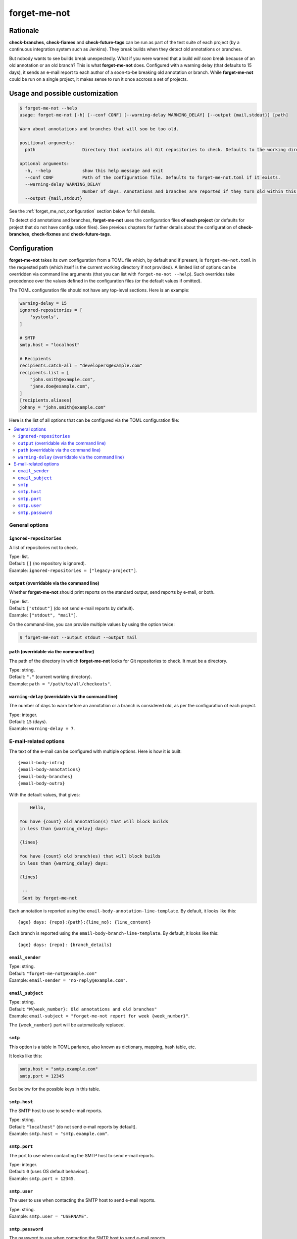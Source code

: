 =============
forget-me-not
=============


Rationale
=========

**check-branches**, **check-fixmes** and **check-future-tags** can be
run as part of the test suite of each project (by a continuous
integration system such as Jenkins). They break builds when they
detect old annotations or branches.

But nobody wants to see builds break unexpectedly. What if you were
warned that a build *will soon* break because of an old annotation or
an old branch? This is what **forget-me-not** does. Configured with a
warning delay (that defaults to 15 days), it sends an e-mail report to
each author of a soon-to-be breaking old annotation or branch. While
**forget-me-not** could be run on a single project, it makes sense to
run it once accross a set of projects.


Usage and possible customization
================================

.. code-block:: console

    $ forget-me-not --help
    usage: forget-me-not [-h] [--conf CONF] [--warning-delay WARNING_DELAY] [--output {mail,stdout}] [path]

    Warn about annotations and branches that will soo be too old.

    positional arguments:
      path                  Directory that contains all Git repositories to check. Defaults to the working directory.

    optional arguments:
      -h, --help            show this help message and exit
      --conf CONF           Path of the configuration file. Defaults to forget-me-not.toml if it exists.
      --warning-delay WARNING_DELAY
                            Number of days. Annotations and branches are reported if they turn old within this delay. Defaults to 15.
      --output {mail,stdout}


See the :ref:`forget_me_not_configuration` section below for full
details.

To detect old annotations and branches, **forget-me-not** uses the
configuration files **of each project** (or defaults for project that
do not have configuration files). See previous chapters for further
details about the configuration of **check-branches**,
**check-fixmes** and **check-future-tags**.


.. _forget_me_not_configuration:

Configuration
=============

**forget-me-not** takes its own configuration from a TOML file which,
by default and if present, is ``forget-me-not.toml`` in the requested
path (which itself is the current working directory if not provided).
A limited list of options can be overridden via command line arguments
(that you can list with ``forget-me-not --help``). Such overrides take
precedence over the values defined in the configuration files (or the
default values if omitted).

The TOML configuration file should not have any top-level sections.
Here is an example:


.. code-block:: toml

    warning-delay = 15
    ignored-repositories = [
        'systools',
    ]

    # SMTP
    smtp.host = "localhost"

    # Recipients
    recipients.catch-all = "developers@example.com"
    recipients.list = [
        "john.smith@example.com",
        "jane.doe@example.com",
    ]
    [recipients.aliases]
    johnny = "john.smith@example.com"


Here is the list of all options that can be configured via the TOML
configuration file:

.. contents::
   :local:
   :depth: 2


General options
---------------

``ignored-repositories``
........................

A list of repositories not to check.

| Type: list.
| Default: ``[]`` (no repository is ignored).
| Example: ``ignored-repositories = ["legacy-project"]``.


``output`` (overridable via the command line)
.............................................

Whether **forget-me-not** should print reports on the standard output,
send reports by e-mail, or both.

| Type: list.
| Default: ``["stdout"]`` (do not send e-mail reports by default).
| Example: ``["stdout", "mail"]``.

On the command-line, you can provide multiple values by using the
option twice:

.. code-block:: console

    $ forget-me-not --output stdout --output mail


``path`` (overridable via the command line)
...........................................

The path of the directory in which **forget-me-not** looks for Git
repositories to check. It must be a directory.

| Type: string.
| Default: ``"."`` (current working directory).
| Example: ``path = "/path/to/all/checkouts"``.


``warning-delay`` (overridable via the command line)
....................................................

The number of days to warn before an annotation or a branch is
considered old, as per the configuration of each project.

| Type: integer.
| Default: ``15`` (days).
| Example: ``warning-delay = 7``.



E-mail-related options
----------------------

The text of the e-mail can be configured with multiple options. Here
is how it is built::

    {email-body-intro}
    {email-body-annotations}
    {email-body-branches}
    {email-body-outro}

With the default values, that gives:

.. code-block:: text

        Hello,

    You have {count} old annotation(s) that will block builds
    in less than {warning_delay} days:

    {lines}

    You have {count} old branch(es) that will block builds
    in less than {warning_delay} days:

    {lines}

     -- 
     Sent by forget-me-not

Each annotation is reported using the ``email-body-annotation-line-template``.
By default, it looks like this::

    {age} days: {repo}:{path}:{line_no}: {line_content}

Each branch is reported using the ``email-body-branch-line-template``.
By default, it looks like this::

    {age} days: {repo}: {branch_details}


``email_sender``
................

| Type: string.
| Default: ``"forget-me-not@example.com"``
| Example: ``email-sender = "no-reply@example.com"``.



``email_subject``
.................

| Type: string.
| Default: ``"W{week_number}: Old annotations and old branches"``
| Example: ``email-subject = "forget-me-not report for week {week_number}"``.

The ``{week_number}`` part will be automatically replaced.


``smtp``
........

This option is a table in TOML parlance, also known as dictionary,
mapping, hash table, etc.

It looks like this:

.. code-block:: toml

    smtp.host = "smtp.example.com"
    smtp.port = 12345

See below for the possible keys in this table.


``smtp.host``
.............

The SMTP host to use to send e-mail reports.

| Type: string.
| Default: ``"localhost"`` (do not send e-mail reports by default).
| Example: ``smtp.host = "smtp.example.com"``.


``smtp.port``
.............

The port to use when contacting the SMTP host to send e-mail reports.

| Type: integer.
| Default: ``0`` (uses OS default behaviour).
| Example: ``smtp.port = 12345``.

``smtp.user``
.............

The user to use when contacting the SMTP host to send e-mail reports.

| Type: string.
| Example: ``smtp.user = "USERNAME"``.

``smtp.password``
.................

The password to use when contacting the SMTP host to send e-mail reports.

| Type: string.
| Example: ``smtp.password = "SECRET"``.
